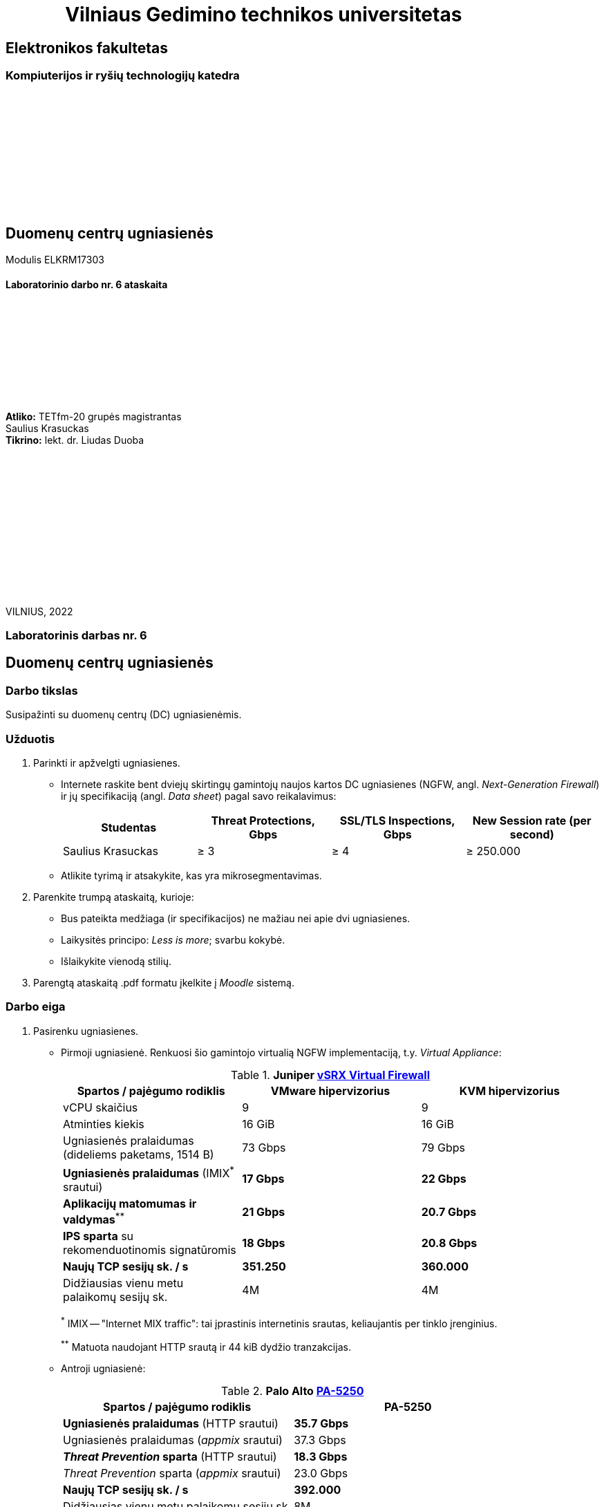 = {nbsp}{nbsp}{nbsp}{nbsp}{nbsp}{nbsp}{nbsp}{nbsp}{nbsp}{nbsp}{nbsp}{nbsp}{nbsp}Vilniaus Gedimino technikos universitetas

[.text-center]
== Elektronikos fakultetas

=== Kompiuterijos ir ryšių technologijų katedra

{nbsp}

{nbsp}

{nbsp}

{nbsp}

{nbsp}

{nbsp}

[.text-center]
== Duomenų centrų ugniasienės

Modulis ELKRM17303

==== Laboratorinio darbo nr. 6 ataskaita

{nbsp}

{nbsp}

{nbsp}

{nbsp}

{nbsp}

[.text-right]
**Atliko:** TETfm-20 grupės magistrantas +
                       Saulius Krasuckas +
**Tikrino:** lekt. dr. Liudas Duoba

{nbsp}

{nbsp}

{nbsp}

{nbsp}

{nbsp}

{nbsp}

{nbsp}

VILNIUS, 2022

<<<

[.text-center]
=== Laboratorinis darbas nr. 6
[.text-center]
== Duomenų centrų ugniasienės


[.text-left]
=== Darbo tikslas

Susipažinti su duomenų centrų (DC) ugniasienėmis.


[.text-left]
=== Užduotis

. Parinkti ir apžvelgti ugniasienes.

 * Internete raskite bent dviejų skirtingų gamintojų naujos kartos DC ugniasienes (NGFW, angl. _Next-Generation Firewall_)
ir jų specifikaciją (angl. _Data sheet_) pagal savo reikalavimus:
+
|===
  | Studentas              | Threat Protections, Gbps  | SSL/TLS Inspections, Gbps  | New Session rate (per second)
  
  | Saulius Krasuckas     >|                      ≥ 3 >|                       ≥ 4 >|                     ≥ 250.000
|===

 * Atlikite tyrimą ir atsakykite, kas yra mikrosegmentavimas.

. Parenkite trumpą ataskaitą, kurioje:

 * Bus pateikta medžiaga (ir specifikacijos) ne mažiau nei apie dvi ugniasienes.
 * Laikysitės principo: _Less is more_; svarbu kokybė.
 * Išlaikykite vienodą stilių.

. Parengtą ataskaitą .pdf formatu įkelkite į _Moodle_ sistemą.


<<<

[.text-left]
=== Darbo eiga

. Pasirenku ugniasienes.

  * Pirmoji ugniasienė.
    Renkuosi šio gamintojo virtualią NGFW implementaciją, t.y. _Virtual Appliance_:
+
.**Juniper  https://www.juniper.net/content/dam/www/assets/datasheets/us/en/security/vsrx-virtual-firewall-datasheet.pdf[vSRX Virtual Firewall]**
|===
    | Spartos / pajėgumo rodiklis  ^| VMware hipervizorius ^| KVM hipervizorius

    | vCPU skaičius                >| 9                    >| 9
    | Atminties kiekis             >| 16 GiB               >| 16 GiB
    | Ugniasienės pralaidumas
      (dideliems paketams, 1514 B) >| 73 Gbps              >| 79 Gbps
    | **Ugniasienės pralaidumas**
      (IMIX^*^ srautui)            >| **17 Gbps**          >| **22 Gbps**
    | **Aplikacijų matomumas**
      **ir valdymas**^**^          >| **21 Gbps**          >| **20.7 Gbps**
    | **IPS sparta** su rekomenduotinomis
      signatūromis                 >| **18 Gbps**          >| **20.8 Gbps**
    | **Naujų TCP sesijų sk. / s** >| **351.250**          >| **360.000**
    | Didžiausias vienu metu 
      palaikomų sesijų sk.         >| 4M                   >| 4M
|===
+
^*^ IMIX -- "Internet MIX traffic": tai įprastinis internetinis srautas, keliaujantis per tinklo įrenginius.
+
^$$**$$^ Matuota naudojant HTTP srautą ir 44 kiB dydžio tranzakcijas.

  * Antroji ugniasienė:
+
.**Palo Alto https://www.paloaltonetworks.com/apps/pan/public/downloadResource?pagePath=/content/pan/en_US/resources/datasheets/pa-5200-series-specsheet[PA-5250]**
|====
    | Spartos / pajėgumo rodiklis  ^| PA-5250

    | **Ugniasienės pralaidumas**
      (HTTP srautui)               >| **35.7 Gbps**
    | Ugniasienės pralaidumas
      (_appmix_ srautui)           >| 37.3 Gbps
    | **_Threat Prevention_ sparta**
      (HTTP srautui)               >| **18.3 Gbps**
    | _Threat Prevention_ sparta
      (_appmix_ srautui)           >| 23.0 Gbps
    | **Naujų TCP sesijų sk. / s** >| **392.000**
    | Didžiausias vienu metu 
      palaikomų sesijų sk.         >| 8M
|====

. Mikrosegmentavimo apžvalga

 * TODO
